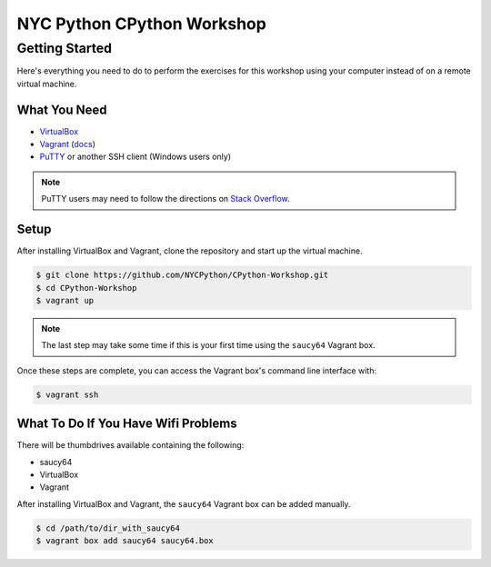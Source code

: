###########################
NYC Python CPython Workshop
###########################

Getting Started
###############

Here's everything you need to do to perform the exercises for this workshop
using your computer instead of on a remote virtual machine.

What You Need
+++++++++++++

- VirtualBox_
- Vagrant_ (`docs <http://docs.vagrantup.com/v2/>`_)
- PuTTY_ or another SSH client (Windows users only)

.. _PuTTY: http://www.chiark.greenend.org.uk/~sgtatham/putty/download.html
.. _Vagrant: http://downloads.vagrantup.com/
.. _VirtualBox: https://www.virtualbox.org/wiki/Downloads

.. note::

    PuTTY users may need to follow the directions on `Stack Overflow`_.

.. _Stack Overflow: http://stackoverflow.com/a/9924122/978961

Setup
+++++

After installing VirtualBox and Vagrant, clone the repository and start up the
virtual machine.

.. code:: sh

   $ git clone https://github.com/NYCPython/CPython-Workshop.git
   $ cd CPython-Workshop
   $ vagrant up

.. note::

   The last step may take some time if this is your first time using the
   ``saucy64`` Vagrant box.

Once these steps are complete, you can access the Vagrant box's command line
interface with:

.. code:: sh

   $ vagrant ssh

What To Do If You Have Wifi Problems
++++++++++++++++++++++++++++++++++++

There will be thumbdrives available containing the following:

- saucy64
- VirtualBox
- Vagrant

After installing VirtualBox and Vagrant, the ``saucy64`` Vagrant box can be
added manually.

.. code:: sh

   $ cd /path/to/dir_with_saucy64
   $ vagrant box add saucy64 saucy64.box

